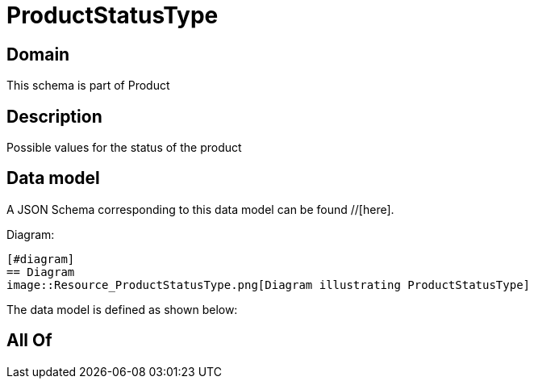= ProductStatusType

[#domain]
== Domain

This schema is part of Product

[#description]
== Description
Possible values for the status of the product


[#data_model]
== Data model

A JSON Schema corresponding to this data model can be found //[here].

Diagram:

            [#diagram]
            == Diagram
            image::Resource_ProductStatusType.png[Diagram illustrating ProductStatusType]
            

The data model is defined as shown below:


[#all_of]
== All Of

